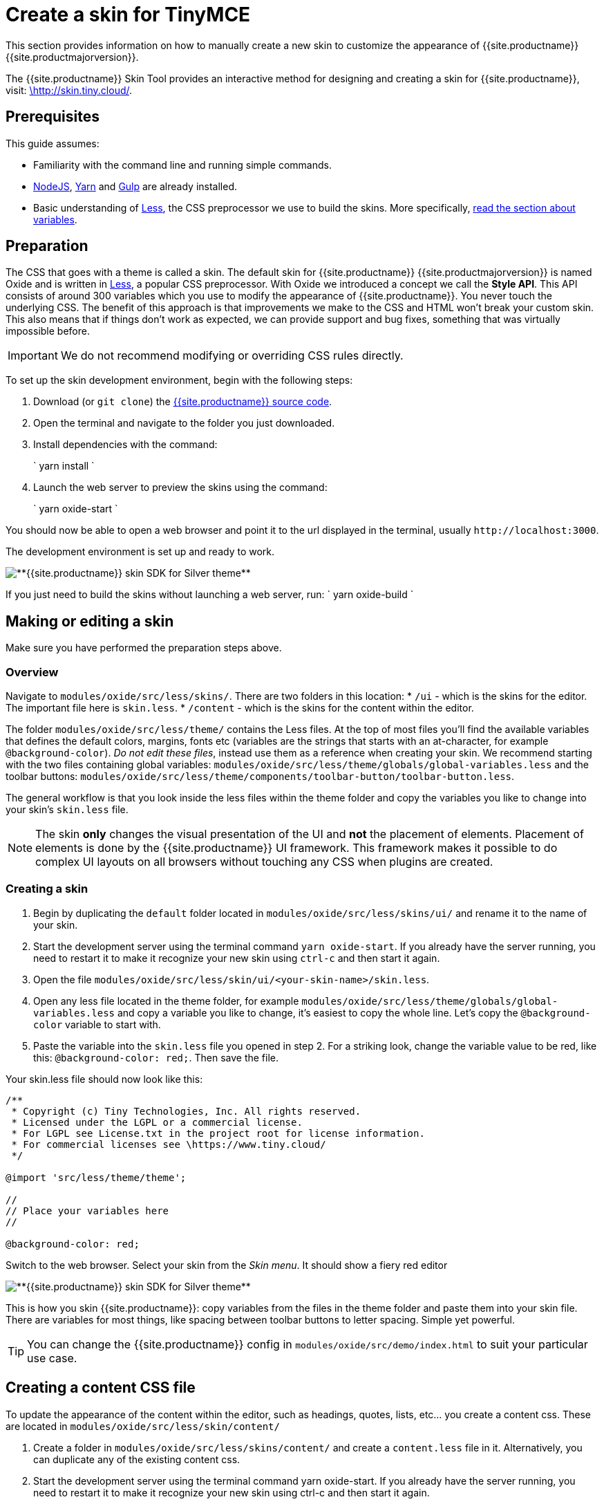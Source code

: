 = Create a skin for TinyMCE
:description: Introducing skin creation, less and icon modification.
:description_short: Introducing skin creation.
:keywords: create creator skin icon
:title_nav: Create a skin

This section provides information on how to manually create a new skin to customize the appearance of {{site.productname}} {{site.productmajorversion}}.

The {{site.productname}} Skin Tool provides an interactive method for designing and creating a skin for {{site.productname}}, visit: http://skin.tiny.cloud/[\http://skin.tiny.cloud/].

[#prerequisites]
== Prerequisites

This guide assumes:

* Familiarity with the command line and running simple commands.
* https://nodejs.org/en/[NodeJS], https://yarnpkg.com/en/[Yarn] and https://gulpjs.com[Gulp] are already installed.
* Basic understanding of http://lesscss.org[Less], the CSS preprocessor we use to build the skins. More specifically, http://lesscss.org/features/#variables-feature[read the section about variables].

[#preparation]
== Preparation

The CSS that goes with a theme is called a skin. The default skin for {{site.productname}} {{site.productmajorversion}} is named Oxide and is written in http://lesscss.org[Less], a popular CSS preprocessor. With Oxide we introduced a concept we call the *Style API*. This API consists of around 300 variables which you use to modify the appearance of {{site.productname}}. You never touch the underlying CSS. The benefit of this approach is that improvements we make to the CSS and HTML won't break your custom skin. This also means that if things don't work as expected, we can provide support and bug fixes, something that was virtually impossible before.

IMPORTANT: We do not recommend modifying or overriding CSS rules directly.

To set up the skin development environment, begin with the following steps:

. Download (or `git clone`) the https://github.com/tinymce/tinymce[{{site.productname}} source code].
. Open the terminal and navigate to the folder you just downloaded.
. Install dependencies with the command:
+
`
 yarn install
`

. Launch the web server to preview the skins using the command:
+
`
yarn oxide-start
`

You should now be able to open a web browser and point it to the url displayed in the terminal, usually `+http://localhost:3000+`.

The development environment is set up and ready to work.

image::{{site.baseurl}}/images/SDKforsilver.png[**{{site.productname}} skin SDK for Silver theme**]

If you just need to build the skins without launching a web server, run:
`
yarn oxide-build
`

[#making-or-editing-a-skin]
== Making or editing a skin

Make sure you have performed the preparation steps above.

[#overview]
=== Overview

Navigate to `modules/oxide/src/less/skins/`. There are two folders in this location:
* `/ui` - which is the skins for the editor. The important file here is `skin.less`.
* `/content` - which is the skins for the content within the editor.

The folder `modules/oxide/src/less/theme/` contains the Less files. At the top of most files you'll find the available variables that defines the default colors, margins, fonts etc (variables are the strings that starts with an at-character, for example `@background-color`). _Do not edit these files_, instead use them as a reference when creating your skin. We recommend starting with the two files containing global variables: `modules/oxide/src/less/theme/globals/global-variables.less` and the toolbar buttons: `modules/oxide/src/less/theme/components/toolbar-button/toolbar-button.less`.

The general workflow is that you look inside the less files within the theme folder and copy the variables you like to change into your skin's `skin.less` file.

NOTE: The skin *only* changes the visual presentation of the UI and *not* the placement of elements. Placement of elements is done by the {{site.productname}} UI framework. This framework makes it possible to do complex UI layouts on all browsers without touching any CSS when plugins are created.

[#creating-a-skin]
=== Creating a skin

. Begin by duplicating the `default` folder located in `modules/oxide/src/less/skins/ui/` and rename it to the name of your skin.
. Start the development server using the terminal command `yarn oxide-start`. If you already have the server running, you need to restart it to make it recognize your new skin using `ctrl-c` and then start it again.
. Open the file `modules/oxide/src/less/skin/ui/<your-skin-name>/skin.less`.
. Open any less file located in the theme folder, for example `modules/oxide/src/less/theme/globals/global-variables.less` and copy a variable you like to change, it's easiest to copy the whole line. Let's copy the `@background-color` variable to start with.
. Paste the variable into the `skin.less` file you opened in step 2. For a striking look, change the variable value to be red, like this: `@background-color: red;`. Then save the file.

Your skin.less file should now look like this:

```
/**
 * Copyright (c) Tiny Technologies, Inc. All rights reserved.
 * Licensed under the LGPL or a commercial license.
 * For LGPL see License.txt in the project root for license information.
 * For commercial licenses see \https://www.tiny.cloud/
 */

@import 'src/less/theme/theme';

//
// Place your variables here
//

@background-color: red;
```
Switch to the web browser. Select your skin from the _Skin menu_. It should show a fiery red editor

image::{{site.baseurl}}/images/SDKforsilverCustomExample.png[**{{site.productname}} skin SDK for Silver theme**]

This is how you skin {{site.productname}}: copy variables from the files in the theme folder and paste them into your skin file. There are variables for most things, like spacing between toolbar buttons to letter spacing. Simple yet powerful.

TIP: You can change the {{site.productname}} config in `modules/oxide/src/demo/index.html` to suit your particular use case.

[#creating-a-content-css-file]
== Creating a content CSS file

To update the appearance of the content within the editor, such as headings, quotes, lists, etc... you create a content css. These are located in `modules/oxide/src/less/skin/content/`

. Create a folder in `modules/oxide/src/less/skins/content/` and create a `content.less` file in it. Alternatively, you can duplicate any of the existing content css.
. Start the development server using the terminal command yarn oxide-start. If you already have the server running, you need to restart it to make it recognize your new skin using ctrl-c and then start it again.
. Add the relevant element selectors for the desired use case such as `h1` to `h6`, `a`, `blockquote`, `code`, `table`, etc...

[#moving-the-skin-into-tinymce]
== Moving the skin into TinyMCE

. Copy the skin and/or content CSS from `modules/oxide/build/skins/` to the corresponding folders in your production {{site.productname}} folder.
. Update the {{site.productname}} init function with the link:{{site.baseurl}}/configure/editor-appearance/#skin[skin] option and/or the link:{{site.baseurl}}/configure/content-appearance/#content_css[content_css] option.

For more information on how to specify the location of the skin file, see link:{{site.baseurl}}/configure/editor-appearance/#skin_url[this] section.

[#modifying-the-icons]
== Modifying the icons

For information on adding custom icons, see: link:{{site.baseurl}}/advanced/creating-an-icon-pack/[Create an icon pack for {{site.productname}}].
